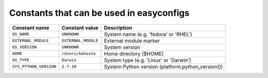 .. _avail_easyconfig_constants:

Constants that can be used in easyconfigs
-----------------------------------------

======================    ===================    =================================================
Constant name             Constant value         Description                                      
======================    ===================    =================================================
``OS_NAME``               ``UNKNOWN``            System name (e.g. 'fedora' or 'RHEL')            
``EXTERNAL_MODULE``       ``EXTERNAL_MODULE``    External module marker                           
``OS_VERSION``            ``UNKNOWN``            System version                                   
``HOME``                  ``/Users/kehoste``     Home directory ($HOME)                           
``OS_TYPE``               ``Darwin``             System type (e.g. 'Linux' or 'Darwin')           
``SYS_PYTHON_VERSION``    ``2.7.10``             System Python version (platform.python_version())
======================    ===================    =================================================

